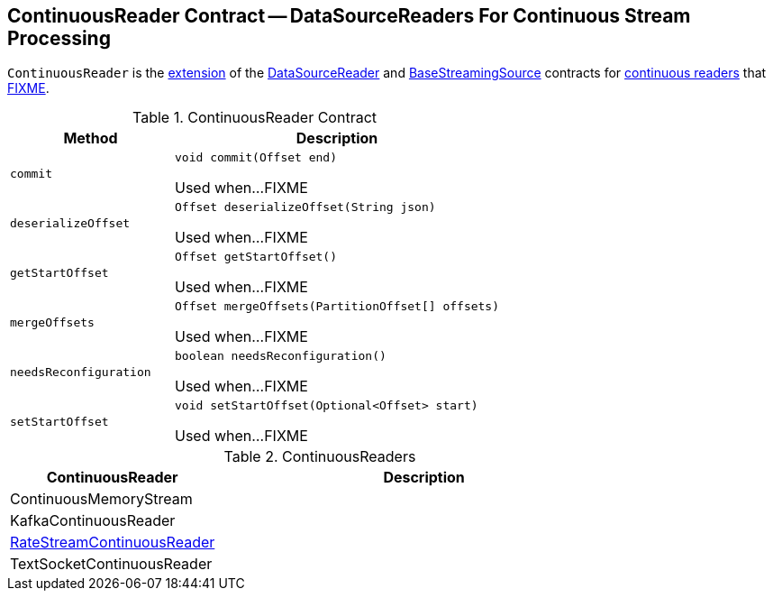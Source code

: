 == [[ContinuousReader]] ContinuousReader Contract -- DataSourceReaders For Continuous Stream Processing

`ContinuousReader` is the <<contract, extension>> of the <<spark-sql-streaming-DataSourceReader.adoc#, DataSourceReader>> and <<spark-sql-streaming-BaseStreamingSource.adoc#, BaseStreamingSource>> contracts for <<implementations, continuous readers>> that <<FIXME, FIXME>>.

[[contract]]
.ContinuousReader Contract
[cols="1m,2",options="header",width="100%"]
|===
| Method
| Description

| commit
a| [[commit]]

[source, java]
----
void commit(Offset end)
----

Used when...FIXME

| deserializeOffset
a| [[deserializeOffset]]

[source, java]
----
Offset deserializeOffset(String json)
----

Used when...FIXME

| getStartOffset
a| [[getStartOffset]]

[source, java]
----
Offset getStartOffset()
----

Used when...FIXME

| mergeOffsets
a| [[mergeOffsets]]

[source, java]
----
Offset mergeOffsets(PartitionOffset[] offsets)
----

Used when...FIXME

| needsReconfiguration
a| [[needsReconfiguration]]

[source, java]
----
boolean needsReconfiguration()
----

Used when...FIXME

| setStartOffset
a| [[setStartOffset]]

[source, java]
----
void setStartOffset(Optional<Offset> start)
----

Used when...FIXME
|===

[[implementations]]
.ContinuousReaders
[cols="1,2",options="header",width="100%"]
|===
| ContinuousReader
| Description

| ContinuousMemoryStream
| [[ContinuousMemoryStream]]

| KafkaContinuousReader
| [[KafkaContinuousReader]]

| <<spark-sql-streaming-RateStreamContinuousReader.adoc#, RateStreamContinuousReader>>
| [[RateStreamContinuousReader]]

| TextSocketContinuousReader
| [[TextSocketContinuousReader]]
|===
